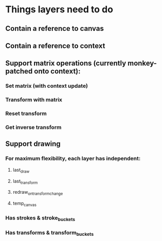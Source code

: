 * Things layers need to do
** Contain a reference to canvas
** Contain a reference to context
** Support matrix operations (currently monkey-patched onto context):
*** Set matrix (with context update)
*** Transform with matrix
*** Reset transform
*** Get inverse transform
** Support drawing
*** For maximum flexibility, each layer has independent:
**** last_draw
**** last_transform
**** redraw_on_transform_change
**** temp_canvas
*** Has strokes & stroke_buckets
*** Has transforms & transform_buckets
